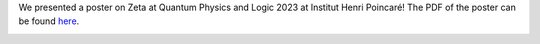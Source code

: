 .. title: QPL2023 Poster
.. slug: qpl2023-poster
.. date: 2023-07-24 14:10:44 UTC+02:00
.. tags: 
.. category: 
.. link: 
.. description: 
.. type: text

We presented a poster on Zeta at Quantum Physics and Logic 2023 at Institut Henri Poincaré!
The PDF of the poster can be found here_.

.. _here: https://zeta.nicbot.xyz/posterQPL23.pdf

.. image:: /images/posterQPL23.jpg

